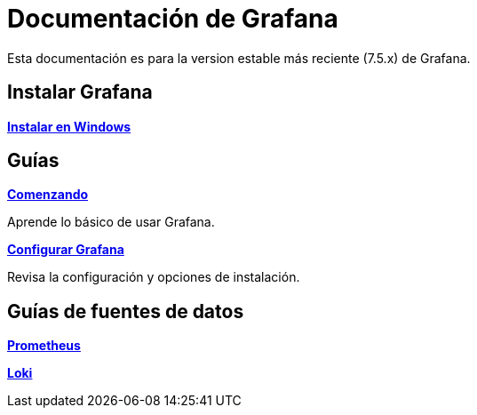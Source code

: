 = Documentación de Grafana

Esta documentación es para la version estable más reciente (7.5.x) de Grafana.

== Instalar Grafana

====
xref:instalacion/instalar-en-windows.adoc[*Instalar en Windows*]
====

== Guías

====
xref:comenzando/comenzando.adoc[*Comenzando*]

Aprende lo básico de usar Grafana.
====

====
xref:administracion/configuracion.adoc[*Configurar Grafana*]

Revisa la configuración y opciones de instalación.
====

== Guías de fuentes de datos

====
xref:fuentes-de-datos/prometheus.adoc[*Prometheus*]
====

====
xref:fuentes-de-datos/loki.adoc[*Loki*]
====